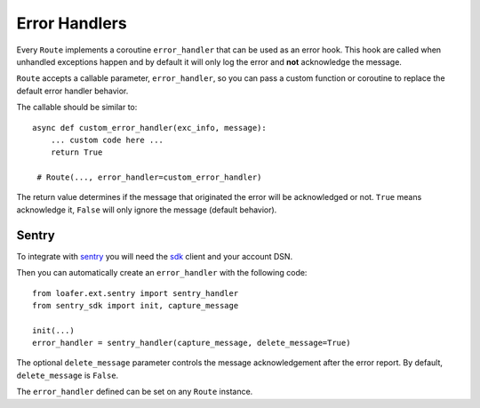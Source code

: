 Error Handlers
--------------

Every ``Route`` implements a coroutine ``error_handler`` that can be used as an error hook.
This hook are called when unhandled exceptions happen and by default it will only log the
error and **not** acknowledge the message.

``Route`` accepts a callable parameter, ``error_handler``, so you can pass a custom function or
coroutine to replace the default error handler behavior.

The callable should be similar to::

    async def custom_error_handler(exc_info, message):
        ... custom code here ...
        return True

     # Route(..., error_handler=custom_error_handler)


The return value determines if the message that originated the error will be acknowledged or not.
``True`` means acknowledge it, ``False`` will only ignore the message (default behavior).


Sentry
~~~~~~


To integrate with `sentry`_ you will need the `sdk`_ client and your account DSN.

Then you can automatically create an ``error_handler`` with the following code::

    from loafer.ext.sentry import sentry_handler
    from sentry_sdk import init, capture_message

    init(...)
    error_handler = sentry_handler(capture_message, delete_message=True)


The optional ``delete_message`` parameter controls the message acknowledgement
after the error report. By default, ``delete_message`` is ``False``.

The ``error_handler`` defined can be set on any ``Route`` instance.

.. _sentry: https://sentry.io/
.. _sdk: https://github.com/getsentry/sentry-python
